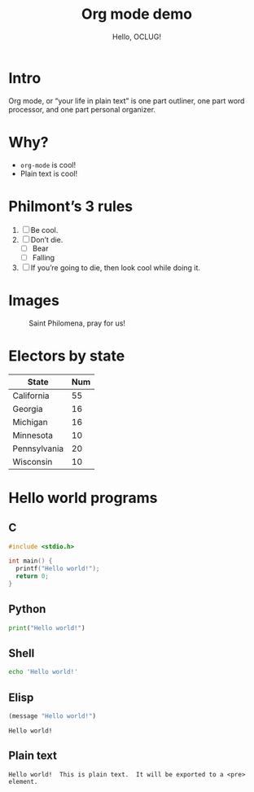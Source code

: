 #+title: Org mode demo
#+subtitle: Hello, OCLUG!
#+options: 
#+html_head_extra: <link rel="stylesheet" type="text/css" href="style.css" />
#+odt_styles_file: "demo-finished.ott"

* Intro

  Org mode, or “your life in plain text” is one part outliner, one
  part word processor, and one part personal organizer.

* Why?

  + ~org-mode~ is cool!
  + Plain text is cool!

* Philmont’s 3 rules

  1. [ ] Be cool.
  2. [ ] Don’t die.
     + [ ] Bear
     + [ ] Falling
  3. [ ] If you’re going to die, then look cool while doing it.

* Images

  #+caption: Saint Philomena, pray for us!
  [[file:philomena.png]]

* Electors by state

  | State        | Num |
  |--------------+-----|
  | California   |  55 |
  | Georgia      |  16 |
  | Michigan     |  16 |
  | Minnesota    |  10 |
  | Pennsylvania |  20 |
  | Wisconsin    |  10 |
  
* Hello world programs

** C

   #+begin_src c
     #include <stdio.h>

     int main() {
       printf("Hello world!");
       return 0;
     }
   #+end_src

** Python

   #+begin_src python
     print("Hello world!")
   #+end_src

** Shell

   #+begin_src sh
     echo 'Hello world!'
   #+end_src

** Elisp

   #+begin_src emacs-lisp
     (message "Hello world!")
   #+end_src

   #+RESULTS:
   : Hello world!

** Plain text

   #+begin_example
     Hello world!  This is plain text.  It will be exported to a <pre> element.
   #+end_example

